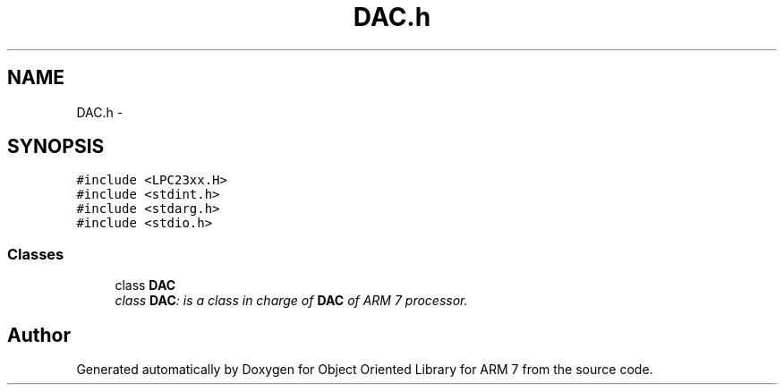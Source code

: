 .TH "DAC.h" 3 "Sun Jun 19 2011" "Object Oriented Library for ARM 7" \" -*- nroff -*-
.ad l
.nh
.SH NAME
DAC.h \- 
.SH SYNOPSIS
.br
.PP
\fC#include <LPC23xx.H>\fP
.br
\fC#include <stdint.h>\fP
.br
\fC#include <stdarg.h>\fP
.br
\fC#include <stdio.h>\fP
.br

.SS "Classes"

.in +1c
.ti -1c
.RI "class \fBDAC\fP"
.br
.RI "\fIclass \fBDAC\fP: is a class in charge of \fBDAC\fP of ARM 7 processor. \fP"
.in -1c
.SH "Author"
.PP 
Generated automatically by Doxygen for Object Oriented Library for ARM 7 from the source code.
